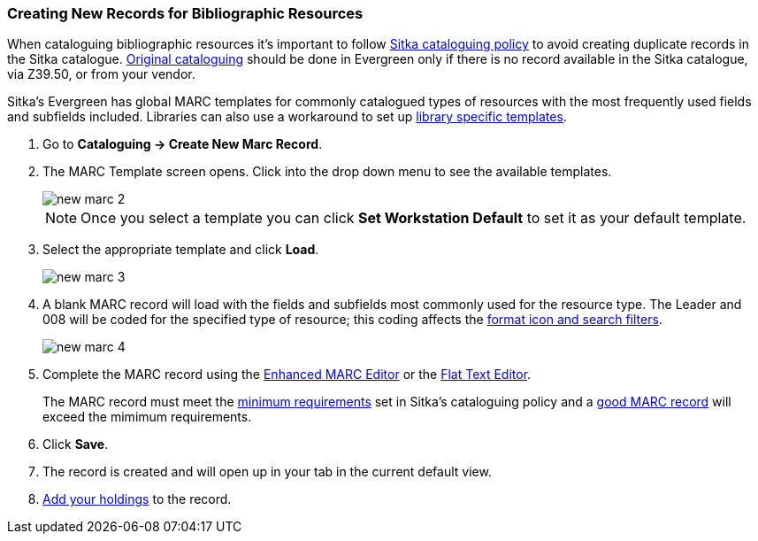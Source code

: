 Creating New Records for Bibliographic Resources
~~~~~~~~~~~~~~~~~~~~~~~~~~~~~~~~~~~~~~~~~~~~~~~~

When cataloguing bibliographic resources it's important to follow 
http://docs.libraries.coop/policy/_cataloguing_policy.html[Sitka cataloguing policy] to avoid 
creating
duplicate records in the Sitka catalogue. http://docs.libraries.coop/policy/_adding_individual_bibliographic_records.html#_original_cataloguing[Original cataloguing]
 should be done in Evergreen only 
if there is no record available in the Sitka catalogue, via Z39.50, or from your vendor.

Sitka's Evergreen has global MARC templates for commonly catalogued types of resources with the most frequently 
used fields and subfields included. Libraries can also use a workaround to set 
up xref:_using_library_specific_marc_templates[library specific templates].

. Go to *Cataloguing -> Create New Marc Record*.
. The MARC Template screen opens. Click into the drop down menu to see the available templates. 
+
image::images/cat/new-marc-2.png[]
+
[NOTE]
======
Once you select a template you can click *Set Workstation Default* to set it as your default
template.
======
+
. Select the appropriate template and click *Load*.
+
image::images/cat/new-marc-3.png[]
+
. A blank MARC record will load with the fields and subfields most commonly used for the 
resource type. The Leader and 008 will be coded for the specified type of resource; this coding 
affects the 
xref:_search_filters_and_format_icons[format icon and search filters].
+
image::images/cat/new-marc-4.png[]
+
. Complete the MARC record using the xref:_enhanced_marc_editor[Enhanced MARC Editor] or the 
xref:_flat_text_editor[Flat Text Editor]. 
+
[Note]
======
The MARC record must meet the 
http://docs.libraries.coop/policy/_the_bibliographic_record.html#_sitka_8217_s_minimum_marc_record[minimum requirements] set in Sitka's cataloguing policy
and a http://docs.libraries.coop/policy/_the_bibliographic_record.html#_a_good_marc_record[good MARC record] will exceed the mimimum requirements.
======
+
. Click *Save*.
. The record is created and will open up in your tab in the current default view.
. xref:add_holdings[Add your holdings] to the record.

////
[NOTE]
======
If you used *Add Item* the Holdings Editor will have opened in a new tab.

If you did not use *Add Item*, you may now attach holdings as described 
in xref:_adding_holdings_to_bibliographic_records[].
======


. Check the box for Add Item if you wish to use the fast item add feature.  You must have 
xref:allow-popups[pop-ups allowed] for this feature to work.
+
image::images/cat/new-marc-5.png[]
+
////